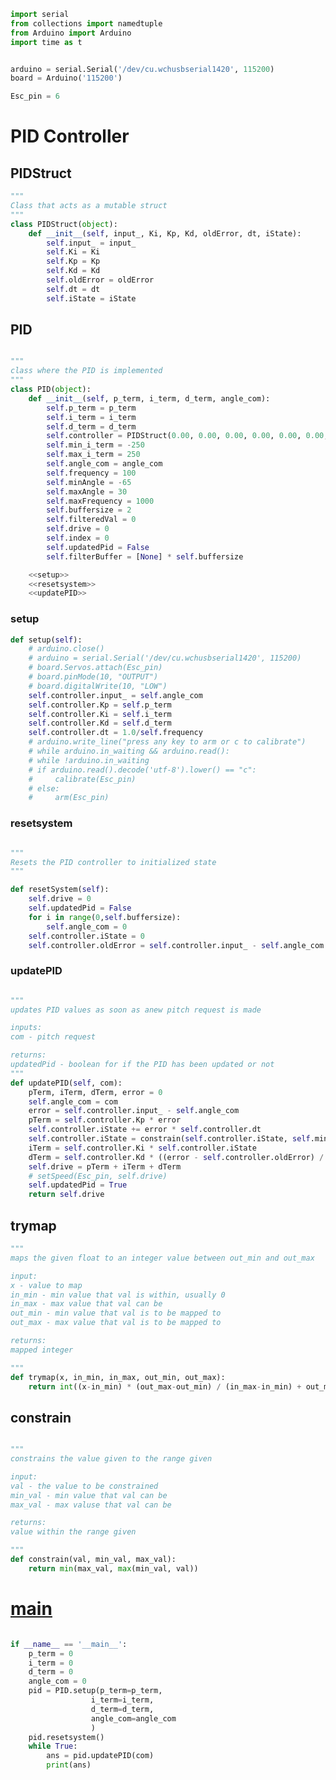 
#+BEGIN_SRC python :tangle read.py
import serial
from collections import namedtuple
from Arduino import Arduino
import time as t
#+END_SRC

#+BEGIN_SRC python :tangle read.py

arduino = serial.Serial('/dev/cu.wchusbserial1420', 115200)
board = Arduino('115200')

Esc_pin = 6
#+END_SRC

* PID Controller
** PIDStruct
 #+BEGIN_SRC python :tangle read.py
 """
 Class that acts as a mutable struct
 """
 class PIDStruct(object):
     def __init__(self, input_, Ki, Kp, Kd, oldError, dt, iState):
         self.input_ = input_
         self.Ki = Ki
         self.Kp = Kp
         self.Kd = Kd
         self.oldError = oldError
         self.dt = dt
         self.iState = iState
 #+END_SRC

** PID
 #+BEGIN_SRC python :tangle read.py :noweb yes

 """
 class where the PID is implemented
 """
 class PID(object):
     def __init__(self, p_term, i_term, d_term, angle_com):
         self.p_term = p_term
         self.i_term = i_term
         self.d_term = d_term
         self.controller = PIDStruct(0.00, 0.00, 0.00, 0.00, 0.00, 0.00, 0.00)
         self.min_i_term = -250
         self.max_i_term = 250
         self.angle_com = angle_com
         self.frequency = 100
         self.minAngle = -65
         self.maxAngle = 30
         self.maxFrequency = 1000
         self.buffersize = 2
         self.filteredVal = 0
         self.drive = 0
         self.index = 0
         self.updatedPid = False
         self.filterBuffer = [None] * self.buffersize

     <<setup>>
     <<resetsystem>>
     <<updatePID>>
 #+END_SRC

*** setup
 #+NAME: setup
  #+BEGIN_SRC python
  def setup(self):
      # arduino.close()
      # arduino = serial.Serial('/dev/cu.wchusbserial1420', 115200)
      # board.Servos.attach(Esc_pin)
      # board.pinMode(10, "OUTPUT")
      # board.digitalWrite(10, "LOW")
      self.controller.input_ = self.angle_com
      self.controller.Kp = self.p_term
      self.controller.Ki = self.i_term
      self.controller.Kd = self.d_term
      self.controller.dt = 1.0/self.frequency
      # arduino.write_line("press any key to arm or c to calibrate")
      # while arduino.in_waiting && arduino.read():
      # while !arduino.in_waiting
      # if arduino.read().decode('utf-8').lower() == "c":
      #     calibrate(Esc_pin)
      # else:
      #     arm(Esc_pin)
  #+END_SRC

*** resetsystem
 #+NAME: resetsystem
  #+BEGIN_SRC python

  """
  Resets the PID controller to initialized state
  """

  def resetSystem(self):
      self.drive = 0
      self.updatedPid = False
      for i in range(0,self.buffersize):
          self.angle_com = 0
      self.controller.iState = 0
      self.controller.oldError = self.controller.input_ - self.angle_com
  #+END_SRC

*** updatePID
 #+NAME: updatePID
  #+BEGIN_SRC python

 """
 updates PID values as soon as anew pitch request is made

 inputs:
 com - pitch request

 returns:
 updatedPid - boolean for if the PID has been updated or not
 """
 def updatePID(self, com):
     pTerm, iTerm, dTerm, error = 0
     self.angle_com = com
     error = self.controller.input_ - self.angle_com
     pTerm = self.controller.Kp * error
     self.controller.iState += error * self.controller.dt
     self.controller.iState = constrain(self.controller.iState, self.min_i_term/self.controller.Ki, self.max_i_term/self.controller.Ki)
     iTerm = self.controller.Ki * self.controller.iState
     dTerm = self.controller.Kd * ((error - self.controller.oldError) / self.controller.dt)
     self.drive = pTerm + iTerm + dTerm
     # setSpeed(Esc_pin, self.drive)
     self.updatedPid = True
     return self.drive
  #+END_SRC


** trymap
 #+BEGIN_SRC python :tangle read.py
 """
 maps the given float to an integer value between out_min and out_max

 input:
 x - value to map
 in_min - min value that val is within, usually 0
 in_max - max value that val can be
 out_min - min value that val is to be mapped to
 out_max - max value that val is to be mapped to

 returns:
 mapped integer

 """
 def trymap(x, in_min, in_max, out_min, out_max):
     return int((x-in_min) * (out_max-out_min) / (in_max-in_min) + out_min)
 #+END_SRC

** constrain
 #+BEGIN_SRC python :tangle read.py

 """
 constrains the value given to the range given

 input:
 val - the value to be constrained
 min_val - min value that val can be
 max_val - max valuse that val can be

 returns:
 value within the range given

 """
 def constrain(val, min_val, max_val):
     return min(max_val, max(min_val, val))
 #+END_SRC

* __main__
#+BEGIN_SRC python :tangle read.py 

if __name__ == '__main__':
    p_term = 0
    i_term = 0
    d_term = 0 
    angle_com = 0
    pid = PID.setup(p_term=p_term,
                  i_term=i_term,
                  d_term=d_term,
                  angle_com=angle_com
                  )
    pid.resetsystem()
    while True:
        ans = pid.updatePID(com)
        print(ans)
#+END_SRC
